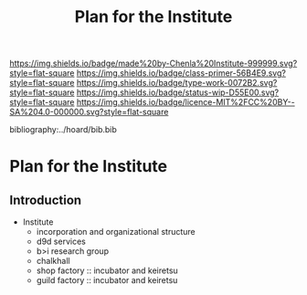 #   -*- mode: org; fill-column: 60 -*-

#+TITLE: Plan for the Institute
#+STARTUP: showall
#+TOC: headlines 4
#+PROPERTY: filename

[[https://img.shields.io/badge/made%20by-Chenla%20Institute-999999.svg?style=flat-square]] 
[[https://img.shields.io/badge/class-primer-56B4E9.svg?style=flat-square]]
[[https://img.shields.io/badge/type-work-0072B2.svg?style=flat-square]]
[[https://img.shields.io/badge/status-wip-D55E00.svg?style=flat-square]]
[[https://img.shields.io/badge/licence-MIT%2FCC%20BY--SA%204.0-000000.svg?style=flat-square]]

bibliography:../hoard/bib.bib

* Plan for the Institute
:PROPERTIES:
:CUSTOM_ID:
:Name:     /home/deerpig/proj/chenla/wip/wip-institure.org
:Created:  2018-03-24T20:07@Prek Leap (11.642600N-104.919210W)
:ID:       52fbb051-cfa9-4213-971f-12bd15379363
:VER:      575168927.016794007
:GEO:      48P-491193-1287029-15
:BXID:     proj:ECF8-1584
:Class:    primer
:Type:     work
:Status:   wip
:Licence:  MIT/CC BY-SA 4.0
:END:

** Introduction


  - Institute
    - incorporation and organizational structure
    - d9d services
    - b>i research group
    - chalkhall
    - shop factory :: incubator and keiretsu
    - guild factory :: incubator and keiretsu
